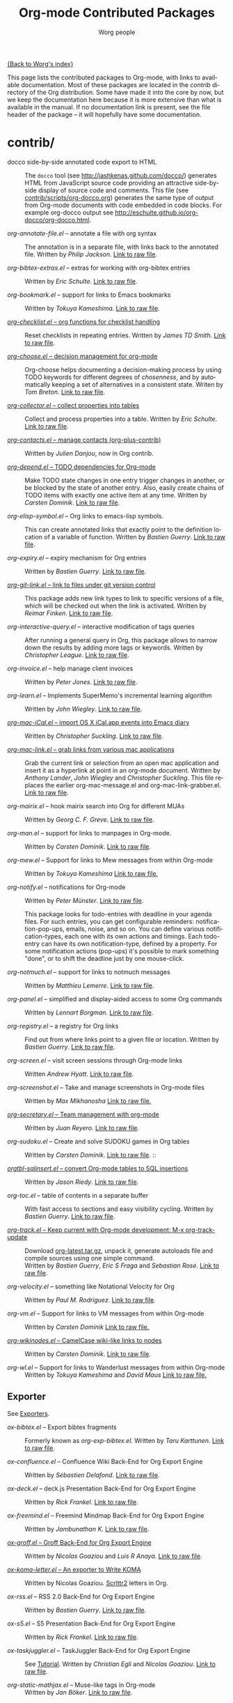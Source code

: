 # Created 2021-06-15 Tue 18:20
#+OPTIONS: H:3 num:nil toc:t \n:nil ::t |:t ^:t -:t f:t *:t tex:t d:(HIDE) tags:not-in-toc
#+TITLE: Org-mode Contributed Packages
#+AUTHOR: Worg people
#+startup: align fold nodlcheck hidestars oddeven lognotestate
#+seq_todo: TODO(t) INPROGRESS(i) WAITING(w@) | DONE(d) CANCELED(c@)
#+tags: Write(w) Update(u) Fix(f) Check(c) NEW(n)
#+language: en
#+category: worg
#+link: repofile https://code.orgmode.org/bzg/org-mode/raw/master/
#+html_link_home: https://orgmode.org/worg/
#+html_link_up: ../index.html

[[file:../index.org][{Back to Worg's index}]]

This page lists the contributed packages to Org-mode, with links to
available documentation.  Most of these packages are located in the
/contrib/ directory of the Org distribution.  Some have made it into
the core by now, but we keep the documentation here because it is more
extensive than what is available in the manual.  If no documentation
link is present, see the file header of the package -- it will
hopefully have some documentation.

* contrib/
- docco side-by-side annotated code export to HTML :: The =docco= tool (see
     http://jashkenas.github.com/docco/) generates HTML from JavaScript
     source code providing an attractive side-by-side display of source
     code and comments.  This file (see [[https://code.orgmode.org/bzg/org-mode/raw/master/contrib/scripts/org-docco.org][contrib/scripts/org-docco.org]])
     generates the same type of output from Org-mode documents with code
     embedded in code blocks.  For example org-docco output see
     [[http://eschulte.github.io/org-docco/org-docco.html]].

- /org-annotate-file.el/ -- annotate a file with org syntax :: 
     The annotation is in a separate file, with links back to the
     annotated file.  Written by /Philip Jackson/.
     [[https://code.orgmode.org/bzg/org-mode/raw/master/contrib/lisp/org-annotate-file.el][Link to raw file]].

- /org-bibtex-extras.el/ -- extras for working with org-bibtex entries :: 
     Written by /Eric Schulte/.
     [[https://code.orgmode.org/bzg/org-mode/raw/master/contrib/lisp/org-bibtex-extras.el][Link to raw file]].

- /org-bookmark.el/ -- support for links to Emacs bookmarks :: 
     Written by /Tokuya Kameshima/.
     [[https://code.orgmode.org/bzg/org-mode/raw/master/contrib/lisp/org-bookmark.el][Link to raw file]].

- [[file:org-checklist.org][/org-checklist.el/ -- org functions for checklist handling]] :: 
     Reset checklists in repeating entries.  Written by /James TD Smith/.
     [[https://code.orgmode.org/bzg/org-mode/raw/master/contrib/lisp/org-checklist.el][Link to raw file]].

- [[file:org-choose.org][/org-choose.el/ -- decision management for org-mode]] :: 
     Org-choose helps documenting a decision-making process by using
     TODO keywords for different degrees of /chosenness/, and by
     automatically keeping a set of alternatives in a consistent state.
     Writen by /Tom Breton/.
     [[https://code.orgmode.org/bzg/org-mode/raw/master/contrib/lisp/org-choose.el][Link to raw file]].

- [[file:org-collector.org][/org-collector.el/ -- collect properties into tables]] :: 
     Collect and process properties into a table.
     Written by /Eric Schulte/.
     [[https://code.orgmode.org/bzg/org-mode/raw/master/contrib/lisp/org-collector.el][Link to raw file]].

- [[https://code.orgmode.org/bzg/org-mode/raw/master/contrib/lisp/org-contacts.el][/org-contacts.el/ -- manage contacts (org-plus-contrib)]] :: 
     Written by /Julien Danjou/, now in Org contrib.

- [[file:org-depend.org][/org-depend.el/ -- TODO dependencies for Org-mode]] :: 
     Make TODO state changes in one entry trigger changes in another, or
     be blocked by the state of another entry.  Also, easily create
     chains of TODO items with exactly one active item at any time.
     Written by /Carsten Dominik/.
     [[https://code.orgmode.org/bzg/org-mode/raw/master/contrib/lisp/org-depend.el][Link to raw file]].

- /org-elisp-symbol.el/ -- Org links to emacs-lisp symbols. :: 
     This can create annotated links that exactly point to the definition
     location of a variable of function.
     Written by /Bastien Guerry/.
     [[https://code.orgmode.org/bzg/org-mode/raw/master/contrib/lisp/org-elisp-symbol.el][Link to raw file]].

- /org-expiry.el/ -- expiry mechanism for Org entries :: 
     Written by /Bastien Guerry/.
     [[https://code.orgmode.org/bzg/org-mode/raw/master/contrib/lisp/org-expiry.el][Link to raw file]].

- [[file:org-git-link.org][/org-git-link.el/ -- link to files under git version control]] :: 
     This package adds new link types to link to specific versions of a
     file, which will be checked out when the link is activated.
     Written by /Reimar Finken/.
     [[https://code.orgmode.org/bzg/org-mode/raw/master/contrib/lisp/org-git-link.el][Link to raw file]].

- /org-interactive-query.el/ -- interactive modification of tags queries :: 
     After running a general query in Org, this package allows to narrow
     down the results by adding more tags or keywords.  Written by
     /Christopher League/.
     [[https://code.orgmode.org/bzg/org-mode/raw/master/contrib/lisp/org-interactive-query.el][Link to raw file]].

- /org-invoice.el/ -- help manage client invoices :: 
     Written by /Peter Jones/.
     [[https://code.orgmode.org/bzg/org-mode/raw/master/contrib/lisp/org-invoice.el][Link to raw file]].

- /org-learn.el/ -- Implements SuperMemo's incremental learning algorithm :: 
     Written by /John Wiegley/.
     [[https://code.orgmode.org/bzg/org-mode/raw/master/contrib/lisp/org-learn.el][Link to raw file]].

- [[file:org-mac-iCal.org][/org-mac-iCal.el/ -- import OS X iCal.app events into Emacs diary]] :: 
     Written by /Christopher Suckling/.
     [[https://code.orgmode.org/bzg/org-mode/raw/master/contrib/lisp/org-mac-iCal.el][Link to raw file]].

- [[file:org-mac-link.org][/org-mac-link.el/ -- grab links from various mac applications]] :: 
     Grab the current link or selection from an open mac application and
     insert it as a hyperlink at point in an org-mode document. Written
     by /Anthony Lander/, /John Wiegley/ and /Christopher Suckling/.
     This file replaces the earlier org-mac-message.el and
     org-mac-link-grabber.el.
     [[https://code.orgmode.org/bzg/org-mode/raw/master/contrib/lisp/org-mac-link.el][Link to raw file]].

- /org-mairix.el/ -- hook mairix search into Org for different MUAs :: 
     Written by /Georg C. F. Greve/.
     [[https://code.orgmode.org/bzg/org-mode/raw/master/contrib/lisp/org-mairix.el][Link to raw file]].

- /org-man.el/ -- support for links to manpages in Org-mode. :: 
     Written by /Carsten Dominik/.
     [[https://code.orgmode.org/bzg/org-mode/raw/master/contrib/lisp/org-man.el][Link to raw file]].

- /org-mew.el/ -- Support for links to Mew messages from within Org-mode :: 
     Written by /Tokuya Kameshima/
     [[https://code.orgmode.org/bzg/org-mode/raw/master/contrib/lisp/org-mew.el][Link to raw file.]]

- /org-notify.el/ -- notifications for Org-mode :: 
     Written by /Peter Münster/.
     [[https://code.orgmode.org/bzg/org-mode/raw/master/contrib/lisp/org-notify.el][Link to raw file]].

     This package looks for todo-entries with deadline in your agenda files.
     For such entries, you can get configurable reminders:
     notification-pop-ups, emails, noise, and so on. You can define various
     notification-types, each one with its own actions and timings. Each
     todo-entry can have its own notification-type, defined by a property. For
     some notification actions (pop-ups) it's possible to mark something
     "done", or to shift the deadline just by one mouse-click.

- /org-notmuch.el/ -- support for links to notmuch messages :: 
     Written by /Matthieu Lemerre/.
     [[https://code.orgmode.org/bzg/org-mode/raw/master/contrib/lisp/org-notmuch.el][Link to raw file]].

- /org-panel.el/ -- simplified and display-aided access to some Org commands :: 
     Written by /Lennart Borgman/.
     [[https://code.orgmode.org/bzg/org-mode/raw/master/contrib/lisp/org-panel.el][Link to raw file]].

- /org-registry.el/ -- a registry for Org links :: 
     Find out from where links point to a given file or location.
     Written by /Bastien Guerry/.
     [[https://code.orgmode.org/bzg/org-mode/raw/master/contrib/lisp/org-registry.el][Link to raw file]].

- /org-screen.el/ -- visit screen sessions through Org-mode links :: 
     Written /Andrew Hyatt/.
     [[https://code.orgmode.org/bzg/org-mode/raw/master/contrib/lisp/org-screen.el][Link to raw file]].

- /org-screenshot.el/ -- Take and manage screenshots in Org-mode files :: 
     Written by /Max Mikhanosha/
     [[https://code.orgmode.org/bzg/org-mode/raw/master/contrib/lisp/org-screenshot.el][Link to raw file.]]

- [[http://juanreyero.com/article/emacs/org-teams.html][/org-secretary.el/ -- Team management with org-mode]] :: 
     Written by /Juan Reyero/.
     [[https://code.orgmode.org/bzg/org-mode/raw/master/contrib/lisp/org-secretary.el][Link to raw file]].

- /org-sudoku.el/ -- Create and solve SUDOKU games in Org tables :: 
     Written by /Carsten Dominik/.
     [[https://code.orgmode.org/bzg/org-mode/raw/master/contrib/lisp/org-sudoku.el][Link to raw file]]. ::

- [[https://orgmode.org/worg/org-tutorials/multitarget-tables.html][/orgtbl-sqlinsert.el/ -- convert Org-mode tables to SQL insertions]] :: 
     Written by /Jason Riedy/.
     [[https://code.orgmode.org/bzg/org-mode/raw/master/contrib/lisp/orgtbl-sqlinsert.el][Link to raw file]].

- /org-toc.el/ -- table of contents in a separate buffer :: 
     With fast access to sections and easy visibility cycling.
     Written by /Bastien Guerry/.
     [[https://code.orgmode.org/bzg/org-mode/raw/master/contrib/lisp/org-toc.el][Link to raw file]].

- [[https://orgmode.org/worg/org-contrib/org-track.php][/org-track.el/ -- Keep current with Org-mode development: M-x org-track-update]] :: 
     Download [[https://orgmode.org/org-latest.tar.gz][org-latest.tar.gz]], unpack it, generate autoloads file and compile
     sources using one simple command. \\
     Written by /Bastien Guerry/, /Eric S Fraga/ and /Sebastian Rose/.
     [[https://code.orgmode.org/bzg/org-mode/raw/master/contrib/lisp/org-track.el][Link to raw file]].

- /org-velocity.el/ -- something like Notational Velocity for Org :: 
     Written by /Paul M. Rodriguez/.
     [[https://code.orgmode.org/bzg/org-mode/raw/master/contrib/lisp/org-velocity.el][Link to raw file]].

- /org-vm.el/ -- Support for links to VM messages from within Org-mode :: 
     Written by /Carsten Dominik/
     [[https://code.orgmode.org/bzg/org-mode/raw/master/contrib/lisp/org-vm.el][Link to raw file.]]

- [[file:org-wikinodes.org][/org-wikinodes.el/ -- CamelCase wiki-like links to nodes]] :: 
     Written by /Carsten Dominik/.
     [[https://code.orgmode.org/bzg/org-mode/raw/master/contrib/lisp/org-wikinodes.el][Link to raw file]].

- /org-wl.el/ -- Support for links to Wanderlust messages from within Org-mode :: 
     Written by /Tokuya Kameshima/ and /David Maus/
     [[https://code.orgmode.org/bzg/org-mode/raw/master/contrib/lisp/org-wl.el][Link to raw file.]]

** Exporter
See [[file:../exporters/index.org][Exporters]].

- /ox-bibtex.el/ -- Export bibtex fragments :: 
     Formerly known as /org-exp-bibtex.el/.
     Written by /Taru Karttunen/.
     [[https://code.orgmode.org/bzg/org-mode/raw/master/contrib/lisp/ox-bibtex.el][Link to raw file]].

- /ox-confluence.el/ -- Confluence Wiki Back-End for Org Export Engine :: 
     Written by /Sébastien Delafond/.
     [[https://code.orgmode.org/bzg/org-mode/raw/master/contrib/lisp/ox-confluence.el][Link to raw file]].

- /ox-deck.el/ -- deck.js Presentation Back-End for Org Export Engine :: 
     Written by /Rick Frankel/.
     [[https://code.orgmode.org/bzg/org-mode/raw/master/contrib/lisp/ox-deck.el][Link to raw file]].

- /ox-freemind.el/ -- Freemind Mindmap Back-End for Org Export Engine :: 
     Written by /Jambunathan K/.
     [[https://code.orgmode.org/bzg/org-mode/raw/master/contrib/lisp/ox-freemind.el][Link to raw file]].

- [[file:../exporters/ox-groff.org][/ox-groff.el/ -- Groff Back-End for Org Export Engine]] :: 
     Written by /Nicolas Goaziou/ and /Luis R Anaya/.
     [[https://code.orgmode.org/bzg/org-mode/raw/master/contrib/lisp/ox-groff.el][Link to raw file]].

- [[file:../exporters/koma-letter-export.org][/ox-koma-letter.el/ -- An exporter to Write KOMA]] :: 
     Written by Nicolas Goaziou.
     [[http://gpl.coulmann.de/scrlttr2.html][Scrlttr2]] letters in Org.

- /ox-rss.el/ -- RSS 2.0 Back-End for Org Export Engine :: 
     Written by /Bastien Guerry/.
     [[https://code.orgmode.org/bzg/org-mode/raw/master/contrib/lisp/ox-rss.el][Link to raw file]].

- /ox-s5.el/ -- S5 Presentation Back-End for Org Export Engine :: 
     Written by /Rick Frankel/.
     [[https://code.orgmode.org/bzg/org-mode/raw/master/contrib/lisp/ox-s5.el][Link to raw file]].

- /ox-taskjuggler.el/ -- TaskJuggler Back-End for Org Export Engine :: 
     See [[file:../org-tutorials/org-taskjuggler.org][Tutorial]].
     Written by /Christian Egli/ and /Nicolas Goaziou/.
     [[https://code.orgmode.org/bzg/org-mode/raw/master/contrib/lisp/ox-taskjuggler.el][Link to raw file]].

- /org-static-mathjax.el/ -- Muse-like tags in Org-mode :: 
     Written by /Jan Böker/.
     [[https://code.orgmode.org/bzg/org-mode/raw/master/contrib/lisp/org-static-mathjax.el][Link to raw file]].

** Babel
- /ob-eukleides.el/ -- Org-babel functions for eukleides evaluation :: 
     Written by /Luis Anaya/
     [[https://code.orgmode.org/bzg/org-mode/raw/master/contrib/lisp/ob-eukleides.el][Link to raw file.]]

- /ob-fomus.el/ -- Org-babel functions for fomus evaluation :: 
     Written by /Torsten Anders/
     [[https://code.orgmode.org/bzg/org-mode/raw/master/contrib/lisp/ob-fomus.el][Link to raw file.]]

- /ob-julia.el/ -- org-babel functions for julia code evaluation :: 
     Written by /G. Jay Kerns/, based on ob-R.el.
     [[https://code.orgmode.org/bzg/org-mode/raw/master/contrib/lisp/ob-julia.el][Link to raw file.]]

- /ob-mathomatic.el/ -- Org-babel functions for mathomatic evaluation :: 
     Written by /Eric S Fraga/ and /Eric Schulte/ and /Luis Anaya (Mathomatic)/
     [[https://code.orgmode.org/bzg/org-mode/raw/master/contrib/lisp/ob-mathomatic.el][Link to raw file.]]

- /ob-oz.el/ -- Org-babel functions for Oz evaluation :: 
     Written by /Torsten Anders/ and /Eric Schulte/
     [[https://code.orgmode.org/bzg/org-mode/raw/master/contrib/lisp/ob-oz.el][Link to raw file.]]

- /ob-tcl.el/ -- Org-babel functions for tcl evaluation :: 
     Written by /Dan Davison/ and /Eric Schulte/ and /Luis Anaya/
     [[https://code.orgmode.org/bzg/org-mode/raw/master/contrib/lisp/ob-tcl.el][Link to raw file.]]

* External

- [[file:org-drill.org][/org-drill.el/ -- flashcards and spaced repetition for org-mode]] :: 
     Items in org-mode outlines can be used as flashcards. The user can
     conduct interactive "drill sessions" to memorize the material in a
     set of flashcards; cards are scheduled for review using the spaced
     repetition algorithms popularised by [[http://supermemo.com/index.htm][SuperMemo]] and similar
     programs. Numerous flashcard types are defined, and the user can add
     their own card types using elisp.  Written by /Paul Sexton/.

- [[https://github.com/Neil-Smithline/org-auto-shorten-url/blob/master/org-auto-shorten-url.el][org-auto-shorten-url.el]] :: By Neil Smithline.  Automatically shorten URLs
     in `org-mode' using Bit.ly or a link shortener of your choice.  See
     the comment in the code to make sure you load the needed dependancies.

- [[file:org-bom.org][/Org-bom/ -- Bill of Materials]] :: 
     This add-on by /Christian Fortin/ helps you build collections from
     your Org buffer and gather data in tables. Every item identified as a
     component will be totalized in a temporary database, from which you
     can extract useful information, such as the number of item per
     section. You should find here all you would expect from a BOM of a
     professionnal CAD software.
     [[https://github.com/Frozenlock/Org-Bill-of-materials][Link to raw file]]

- [[http://julien.danjou.info/software/google-weather.el][/org-google-weather.el/ -- weather forecast in the agenda buffer]] :: 
     Allow %%(org-google-weather "New York") sexps for displaying weather
     forecast in the agenda buffer.
     Written by /Julien Danjou/.

- [[http://ozymandias.dk/emacs/org-import-calendar.el][/org-import-icalendar.el/]] -- import iCal events in an Org buffer :: 
     Written by /Vagn Johansen/.

- [[https://github.com/sigma/org-magit][/org-magit/]] -- basic support for [[https://github.com/magit/magit][magit]] links :: 
     Written by /Yann Hodique/.

- [[http://www.emacswiki.org/emacs/org-occur-goto.el][/org-occur-goto.el/]] -- search open org buffers with an occur interface :: 
     Usage: M-x oog, then start typing.  Select from the occur matches with
     up/down/pgup/pgdown and press enter (you can navigate the history with
     M-p/M-n).  The search string must be at least 3 characters long (by
     default).

- [[http://www.emacswiki.org/emacs/org-search-goto.el][/org-search-goto.el/]] -- Use search to go to locations in your org buffers :: 
     Usage: M-x osg, then start typing.  Select from the matches with
     up/down/pgup/pgdown and press enter to go that location (you can navigate
     the history with M-p/M-n).  If the search string contains several strings
     separated by spaces then these substrings can appear in any order in the
     results.  See the [[https://orgmode.org/list/loom.20111211T094124-814@post.gmane.org][announcement]] on the list.

- [[http://www.emacswiki.org/emacs/org-search-goto-ml.el][/org-search-goto-ml.el/]]  -- Use multiline search to go to locations in your org buffers :: 
     Usage: M-x osg, then start typing.  Select from the matches with
     up/down/pgup/pgdown and press enter to go that location (you can navigate
     the history with M-p/M-n).  If the search string contains several strings
     separated by spaces then these substrings can appear in any order in the
     results.  The search handles an org heading and its text as one block, so
     the substrings can match in any part of an org entry.  If the heading is
     not matching, only the body, the heading is added to the results anyway
     to indicated which entry is matched.

- /org-superstar.el/ -- Prettify headings and plain lists in Org mode :: 
     Written by /D. Williams/.
     Partially based on org-bullets, prettifying headline bullets with
     UTF-8 characters, this package also supports special headline
     bullets for TODO keywords, item bullets for plain lists and
     further options for handling leading stars, such as the ability
     to hide leading stars in the same way Org hides emphasis markers.
     Link to the github [[https://github.com/integral-dw/org-superstar-mode][project page]].

- /org-link-minor-mode.el/ -- Enables Org links in non org-mode buffers :: 
     Written by /Sean O'Halpin/.
     [[https://github.com/seanohalpin/org-link-minor-mode/blob/master/org-link-minor-mode.el][Link to github file]] and the github [[https://github.com/seanohalpin/org-link-minor-mode][project page]].

- /org-impress-js.el/ -- impress.js export for Org mode :: 
     Written by /kinjo/.
     Link to the github [[https://github.com/kinjo/org-impress-js.el][project page]].

- /org-weights.el/ -- display the "weight" of a headline, with the # of sub headlines :: 
     Written by [[http://pinard.progiciels-bpi.ca/index.html][François Pinard]].
     Link to the github [[https://github.com/pinard/org-weights][project page]].

* Moved to core
- [[file:babel/index.org][/Org-babel/ -- execution of source code blocks]] :: 
     The embedded code evaluation and literate programming subsystem
     written by /Eric Schulte/ and /Dan Davison/ \\
     Org Babel is now part of the Org core and [[https://orgmode.org/manual/Working-with-source-code.html#Working-with-source-code][documented in the manual]].
     See also [[Babel]] for contrib files regarding org-babel.

- /org-element.el/ -- Parser and applications for Org syntax :: 
     Written by /Nicolas Goaziou/.
     [[https://code.orgmode.org/bzg/org-mode/raw/master/lisp/org-element.el][Link to raw file]].

- [[file:org-exp-blocks.org][/org-exp-blocks.el/ -- pre-process blocks when exporting org files]] :: 
     Org-export-blocks allows for the pre-processing or blocks in
     org-mode files to create images, or specially formatted HTML or
     LaTeX output.  Written by /Eric Schulte/. \\
     Org-exp-blocks is now part of the Org core as [[https://code.orgmode.org/bzg/org-mode/raw/master/lisp/ob-exp.el][ob-exp.el]].

- /org-export.el/ -- Generic Export Engine For Org :: 
     Generic export engine for Org built on Org Elements.
     Written by /Nicolas Goaziou/.
     [[https://code.orgmode.org/bzg/org-mode/raw/master/contrib/lisp/org-export.el][Link to raw file.]] \\
     Back-ends for /org-export.el/ (ascii, html, latex, odt, publish) were
     currently located in the /EXPERIMENTAL/ directory of the Org
     distribution. They are now a part of org-mode core as ox.el and ox-\ast{}.el since 8.0.

- /org-eww.el/ -- Support link/copy/paste from eww to Org-mode :: 
     Makes it possible to store an org-link to the url of an eww-buffer.
     The second feature is to copy a region from eww keeping the links.
     Written by /Marco Wahl/.
     [[https://code.orgmode.org/bzg/org-mode/raw/master/lisp/org-eww.el][Link to raw file]].

- [[file:org-feed.org][/org-feed.el/ -- add RSS feed items to Org files]] :: 
     Read RSS feeds from the web, add new items to Org files, and trigger
     actions when items have changed.
     Written by /Carsten Dominik/.
     [[https://code.orgmode.org/bzg/org-mode/raw/master/lisp/org-feed.el][Link to raw file]]. \\
     This module is part of the Org core [[https://orgmode.org/manual/RSS-feeds.html#RSS-feeds"][documented in the manual]].

- [[file:org-protocol.org][/org-protocol.el/ -- Trigger actions through URLs]] :: 
     org-protocol intercepts calls from emacsclient to trigger custom
     actions without external dependencies. Only one protocol has to be
     configured with your external applications or the operating
     system.\\
     This package is part of the Org core and also [[https://orgmode.org/manual/Protocols.html#Protocols][documented in the manual]].

- [[file:../org-tutorials/org-R/org-R.org][/org-R.el/ -- Computing and data visualisation in Org-mode using R]] :: 
     Written by /Dan Davison/.
     [[https://code.orgmode.org/bzg/org-mode/raw/470fba60861a7a2b9d5cc4251905918eba06e528/contrib/lisp/org-R.el][Link to legacy raw file]]. \\
     This modules has been superseded by the Org Babel functionality,
     which is part of the Org core and [[https://orgmode.org/manual/Working-with-source-code.html#Working-with-source-code"][documented in the manual]].

- [[file:org-special-blocks.org][/org-special-blocks.el/ -- turn blocks into LaTeX envs and HTML divs]] :: 
     Written by /Chris Gray/. \\
     This package is part of the Org core.

* Moved out of Org repo
- /htmlize.el/ -- convert buffer text and decorations to HTML :: 
     Written by /Hrvoje Niksic/. \\
     [[https://github.com/hniksic/emacs-htmlize][Repo]].

- /org-bullets.el/ -- Show bullets in org-mode as UTF-8 characters :: 
     Written by /sabof/ \\
     [[https://github.com/sabof/org-bullets][Repo]].

- /org-jira.el/ -- add a jira:ticket protocol to Org :: 
     Written by /Jonathan Arkell/, later maintained by /Bao Haojun/ and
        then /Matthew Carter/. \\
     [[https://github.com/ahungry/org-jira][Repo]].

- [[file:org-mime.org][/org-mime.el/ -- org html export for text/html MIME emails]] :: 

     =org-mime= can be used to send HTML email using Org-mode HTML export.

     This approximates a WYSiWYG HTML mail editor from within Emacs, and
     can be useful for sending tables, fontified source code, and inline
     images in email.  Written by /Eric Schulte/, maintained by /Chen Bin/.
     [[https://github.com/org-mime/org-mime][Repo]].

* Obsolete
- [[file:org-annotation-helper.org][/org-annotation-helper.el/ -- managing browser bookmarks]] :: 
     Org-annotation-helper allows to create Org-mode links and
     annotations while working in a browser, by simply clicking a
     bookmarklet.
     Written by /Bastien Guerry/ and /Daniel M German/.
     [[https://code.orgmode.org/bzg/org-mode/raw/bb2b3f34f11a1a40de2919066d3e3b62484b3c6b/contrib/lisp/org-annotation-helper.el][Link to legacy raw file]].\\
     This module has been superseded by /org-protocol.el/, part
     of the Org core, and [[https://orgmode.org/manual/Protocols.html#Protocols][documented in the manual]].

- HTML presentations from an Org file :: Several possibilities here:

     *Note*: These were all written for the old exporter, and
     will most likely /not/ work with the new export framework.

  - [[https://github.com/eschulte/org-S5][org-S5]] from Eric Schulte
  - [[https://github.com/relevance/org-html-slideshow.git][org-html-slideshow]] from Stuart Sierra
  - [[https://gist.github.com/509761][org-html5presentation.el]] from kinjo

  For use with the new exporter, /ox-s5.el/ ([[https://code.orgmode.org/bzg/org-mode/raw/master/contrib/lisp/ox-s5.el][link to raw file)]] and
  /ox-deck.el/ ([[https://code.orgmode.org/bzg/org-mode/raw/master/contrib/lisp/ox-deck.el][link to raw file]]), both by Rick Frankel, are
  included in the /contrib/ directory. The latest source and
  documentation for both are at
  [[https://github.com/cybercode/org-slides]].

- /org-browser-url.el/ --  bookmark from a browser into org links :: 
     Written by /Ross Patterson/.
     [[https://code.orgmode.org/bzg/org-mode/raw/0b9b7d7b58a928240d3f4d4ca427d5361020c892/contrib/lisp/org-browser-url.el][Link to legacy raw file]]. \\
     This module has been superseded by /org-protocol.el/, part
     of the Org core, and [[https://orgmode.org/manual/Protocols.html#Protocols][documented in the manual]].

- /org-colview-xemacs.el/ -- Column View in Org-mode, XEmacs-specific version :: 
     Written by /Carsten Dominik <carsten at orgmode dot org>/
     Removed in [[https://code.orgmode.org/bzg/org-mode/commit/a54dd63e289f0c21ab3d5c01ac026aaf570bd45e][this commit]].

- /org-eval.el/ -- show evaluation result of code :: 
     The =<lisp>= tag, adapted from Emacs Wiki and Emacs Muse, allows
     text to be included in a document that is the result of evaluating
     some code.  Other scripting languages like /perl/ can be
     supported with this package as well.
     Written by /Carsten Dominik/.
     [[https://code.orgmode.org/bzg/org-mode/raw/master/contrib/lisp/org-eval.el][Link to raw file]]. \\
     This modules has been superseded by the Org Babel functionality,
     which is part of the Org core and [[https://orgmode.org/manual/Working-with-source-code.html#Working-with-source-code][documented in the manual]].

- [[file:org-eval-light.org][/org-eval-light.el/ -- display result of evaluating code in various languages (light)]] :: 
     Org-eval-light allows the execution of source code embedded in an
     org-mode file.  The results of the execution are placed into the
     org-mode file.  It is a reworking of Carsten's org-eval with the
     goals of a more uniform syntax, safer default execution rules, and
     increased ease of execution.
     Written by /Eric Schulte/.
     [[https://code.orgmode.org/bzg/org-mode/raw/master/contrib/lisp/org-eval-light.el][Link to raw file]]. \\
     This modules has been superseded by the Org Babel functionality,
     which is part of the Org core and [[https://orgmode.org/manual/Working-with-source-code.html#Working-with-source-code][documented in the manual]].

- [[file:org-export-generic.org][/org-export-generic.el/ -- Export org files to user-defined output formats]] :: 
     Org-export-generic provides the ability to create an org file and
     then export it to any given format you desire.  This is done by
     defining a set of variables that include prefixes and suffixes for
     each line type (E.G., header, list item, etc ...) and then running
     org-export-generic on the file to process it.
     Written by /Wes Hardaker/.

- /org-mtags.el/ -- support for some Muse-like tags in Org-mode :: 
     This package allows you to write =<example>= and =<src>= and other
     syntax copied from Emacs Muse, right inside an Org file.  The goal
     here is to make it easy to publish the same file using either
     org-publish or Muse.  Written by /Carsten Dominik/.
     Removed in [[https://code.orgmode.org/bzg/org-mode/commit/94939bd4736ea2b98e4260506e541aa4aadd75e8][this commit]].

- /org2rem.el/ -- Convert org appointments into reminders for /remind/ :: 
     Written by /Bastien Guerry/ and /Sharad Pratap/.

* Maintenance
Keeping this list maintained is quite a challenge.  Here are some elisp
functions to help with it.  They require cl-lib (Emacs 24.3) and org-mode
with =contrib/= (git).
#+begin_src emacs-lisp
(require 'cl-lib)
(defun worg-parse-contrib-index.org (&optional buffer)
 "Return an alist of elisp file names.
The files are either documented, not-in-contrib, or undocumented.
TODO: Do not check files in sections except for \"contrib/\"."
 (with-current-buffer (or buffer "index.org")
   (let* ((items
           (cl-remove-duplicates
            (cl-reduce
             #'(lambda (a b) (append a b))
             (org-element-map
                 (org-element-parse-buffer)
                 'plain-list
               #'(lambda (e)
                   (delq nil
                         (mapcar
                          (lambda (item)
                            (let ((title (nth 5 item)))
                              (when (and (stringp title)
                                         (string-match "/\\([^/]+\\.el\\)/"
                                                       title))
                                (match-string 1 title))))
                          (org-element-property :structure e))))))))
          (org-contrib-files
           (directory-files
            (expand-file-name "../contrib/lisp/"
                              (file-name-directory
                               (find-lisp-object-file-name #'org-mode
                                                           #'org-mode)))
            nil "\\.el\\'" 'nosort)))
     (list
      (cons 'documented
            (cl-union items org-contrib-files))
      (cons 'not-in-contrib
            (cl-set-difference items org-contrib-files :test #'string=))
      (cons 'undocumented
            (cl-set-difference org-contrib-files items :test #'string=))))))

(require 'lisp-mnt)

(defun worg-generate-missing-contrib-index (&optional index-buffer)
  "Return a string containing auto formated entries for undocumented files."
  (let* ((parsed (worg-parse-contrib-index.org index-buffer))
         (missing (sort (cdr (assq 'undocumented parsed))
                        #'(lambda (a b) (not (string< a b)))))
         (contrib-path (expand-file-name "../contrib/lisp/"
                                         (file-name-directory
                                          (find-lisp-object-file-name #'org-mode
                                                                      #'org-mode))))
         misc babel ox)
    (dolist (i missing)
      (push
       (ignore-errors
         (lm-with-file (expand-file-name i contrib-path)
           (format "- /%s/ -- %s ::
  Written by %s
  [[repofile:contrib/lisp/%s][Link to raw file.]]\n\n"
                   i (lm-summary)
                   (mapconcat #'(lambda (a) (concat "/" (car a) "/"))
                              (lm-authors)
                              " and ")
                   i)))
       (cond
        ((string-prefix-p "ox-" i) ox)
        ((string-prefix-p "ob-" i) babel)
        (t misc))))
    (concat
     (apply #'concat misc)
     "* Export\n"
     (apply #'concat ox)
     "* Babel\n"
     (apply #'concat babel))))
#+end_src
